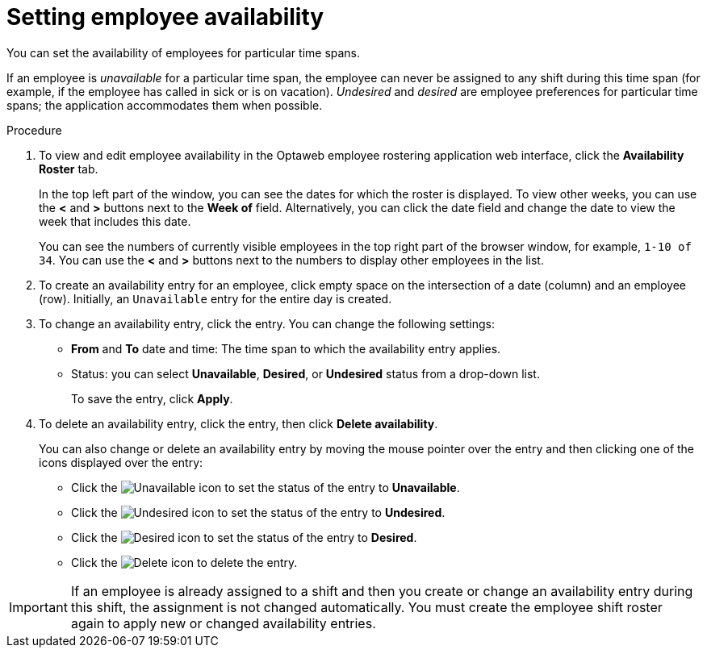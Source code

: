 [id='er-availability-proc']
= Setting employee availability

You can set the availability of employees for particular time spans.

If an employee is _unavailable_ for a particular time span, the employee can never be assigned to any shift during this time span (for example, if the employee has called in sick or is on vacation). _Undesired_ and _desired_ are employee preferences for particular time spans; the application accommodates them when possible.

.Procedure
. To view and edit employee availability in the Optaweb employee rostering application web interface, click the *Availability Roster* tab.
+
In the top left part of the window, you can see the dates for which the roster is displayed. To view other weeks, you can use the *<* and *>* buttons next to the *Week of* field. Alternatively, you can click the date field and change the date to view the week that includes this date.
+
You can see the numbers of currently visible employees in the top right part of the browser window, for example, `1-10 of 34`. You can use the *<* and *>* buttons next to the numbers to display other employees in the list.
+
. To create an availability entry for an employee, click empty space on the intersection of a date (column) and an employee (row). Initially, an `Unavailable` entry for the entire day is created.
. To change an availability entry, click the entry. You can change the following settings:
** *From* and *To* date and time: The time span to which the availability entry applies.
** Status: you can select *Unavailable*, *Desired*, or *Undesired* status from a drop-down list.
+
To save the entry, click *Apply*.
. To delete an availability entry, click the entry, then click *Delete availability*.
+
You can also change or delete an availability entry by moving the mouse pointer over the entry and then clicking one of the icons displayed over the entry:

** Click the image:employee-rostering/unavailable-icon.png[Unavailable] icon to set the status of the entry to *Unavailable*.
** Click the image:employee-rostering/undesired-icon.png[Undesired] icon to set the status of the entry to *Undesired*.
** Click the image:employee-rostering/desired-icon.png[Desired] icon to set the status of the entry to *Desired*.
** Click the image:employee-rostering/delete-icon.png[Delete] icon to delete the entry.

IMPORTANT: If an employee is already assigned to a shift and then you create or change an availability entry during this shift, the assignment is not changed automatically. You must create the employee shift roster again to apply new or changed availability entries.
